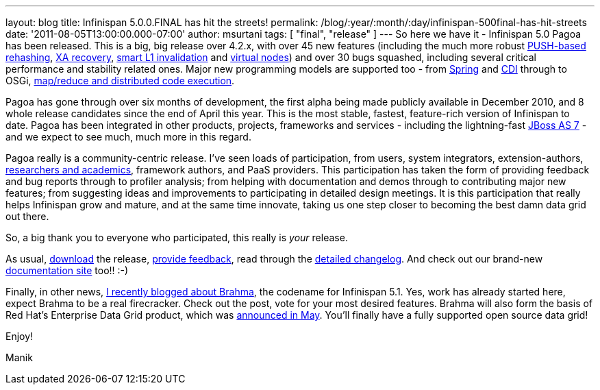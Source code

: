 ---
layout: blog
title: Infinispan 5.0.0.FINAL has hit the streets!
permalink: /blog/:year/:month/:day/infinispan-500final-has-hit-streets
date: '2011-08-05T13:00:00.000-07:00'
author: msurtani
tags: [ "final", "release" ]
---
So here we have it - Infinispan 5.0 Pagoa has been released.  This is a
big, big release over 4.2.x, with over 45 new features (including the
much more robust https://issues.jboss.org/browse/ISPN-1000[PUSH-based
rehashing], https://issues.jboss.org/browse/ISPN-272[XA recovery],
https://issues.jboss.org/browse/ISPN-186[smart L1 invalidation] and
https://issues.jboss.org/browse/ISPN-870[virtual nodes]) and over 30
bugs squashed, including several critical performance and stability
related ones.  Major new programming models are supported too - from
https://docs.jboss.org/author/x/AIF7[Spring] and
https://docs.jboss.org/author/x/HYF7[CDI] through to OSGi,
https://docs.jboss.org/author/x/CYF7[map/reduce and distributed code
execution].



Pagoa has gone through over six months of development, the first alpha
being made publicly available in December 2010, and 8 whole release
candidates since the end of April this year.  This is the most stable,
fastest, feature-rich version of Infinispan to date.  Pagoa has been
integrated in other products, projects, frameworks and services -
including the lightning-fast http://www.jboss.org/as7[JBoss AS 7] - and
we expect to see much, much more in this regard.



Pagoa really is a community-centric release.  I've seen loads of
participation, from users, system integrators, extension-authors,
http://www.cloudtm.eu/[researchers and academics], framework authors,
and PaaS providers.  This participation has taken the form of providing
feedback and bug reports through to profiler analysis; from helping with
documentation and demos through to contributing major new features; from
suggesting ideas and improvements to participating in detailed design
meetings.  It is this participation that really helps Infinispan grow
and mature, and at the same time innovate, taking us one step closer to
becoming the best damn data grid out there.



So, a big thank you to everyone who participated, this really is
_your_ release.



As usual, http://www.jboss.org/infinispan/downloads[download] the
release,
http://community.jboss.org/en/infinispan?view=discussions[provide
feedback], read through the
https://issues.jboss.org/secure/ConfigureReport.jspa?atl_token=AQZJ-FV3A-N91S-UDEU%7C830c959e6f913e242bc3c9df8565631d3af3b0e0%7Clin&versions=12313468&sections=all&style=none&selectedProjectId=12310799&reportKey=org.jboss.labs.jira.plugin.release-notes-report-plugin%3Areleasenotes&Next=Next[detailed
changelog].  And check out our brand-new
https://docs.jboss.org/author/x/iYB7[documentation site] too!!  :-)



Finally, in other news,
http://infinispan.blogspot.com/2011/07/infinispan-51-has-codename.html[I
recently blogged about Brahma], the codename for Infinispan 5.1. Yes,
work has already started here, expect Brahma to be a real firecracker.
 Check out the post, vote for your most desired features.  Brahma will
also form the basis of Red Hat's Enterprise Data Grid product, which was
http://infinispan.blogspot.com/2011/05/red-hat-announces-enterprise-data-grid.html[announced
in May].  You'll finally have a fully supported open source data grid!



Enjoy!

Manik


